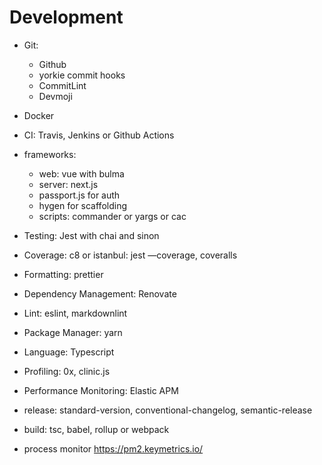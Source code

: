 * Development
  
- Git:

  - Github
  - yorkie commit hooks
  - CommitLint
  - Devmoji

- Docker
- CI: Travis, Jenkins or Github Actions
- frameworks:

  - web: vue with bulma
  - server: next.js
  - passport.js for auth
  - hygen for scaffolding
  - scripts: commander or yargs or cac

- Testing: Jest with chai and sinon
- Coverage: c8 or istanbul: jest ---coverage, coveralls
- Formatting: prettier
- Dependency Management: Renovate
- Lint: eslint, markdownlint
- Package Manager: yarn
- Language: Typescript
- Profiling: 0x, clinic.js
- Performance Monitoring: Elastic APM
- release: standard-version, conventional-changelog, semantic-release
- build: tsc, babel, rollup or webpack
- process monitor [[https://pm2.keymetrics.io/]]

